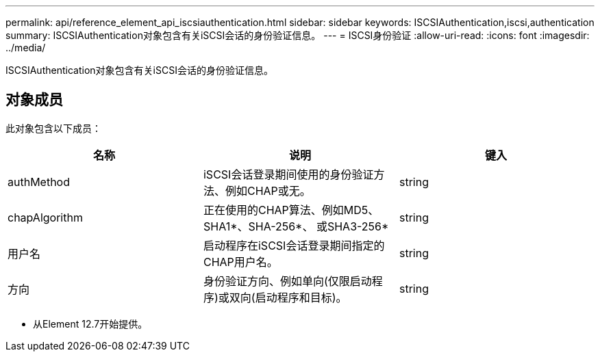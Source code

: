 ---
permalink: api/reference_element_api_iscsiauthentication.html 
sidebar: sidebar 
keywords: ISCSIAuthentication,iscsi,authentication 
summary: ISCSIAuthentication对象包含有关iSCSI会话的身份验证信息。 
---
= ISCSI身份验证
:allow-uri-read: 
:icons: font
:imagesdir: ../media/


[role="lead"]
ISCSIAuthentication对象包含有关iSCSI会话的身份验证信息。



== 对象成员

此对象包含以下成员：

|===
| 名称 | 说明 | 键入 


 a| 
authMethod
 a| 
iSCSI会话登录期间使用的身份验证方法、例如CHAP或无。
 a| 
string



 a| 
chapAlgorithm
 a| 
正在使用的CHAP算法、例如MD5、SHA1*、SHA-256*、 或SHA3-256*
 a| 
string



 a| 
用户名
 a| 
启动程序在iSCSI会话登录期间指定的CHAP用户名。
 a| 
string



 a| 
方向
 a| 
身份验证方向、例如单向(仅限启动程序)或双向(启动程序和目标)。
 a| 
string

|===
* 从Element 12.7开始提供。

